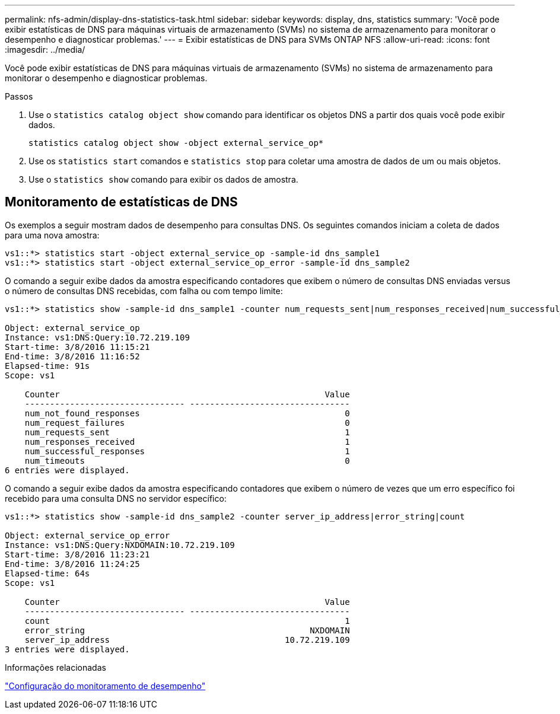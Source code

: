 ---
permalink: nfs-admin/display-dns-statistics-task.html 
sidebar: sidebar 
keywords: display, dns, statistics 
summary: 'Você pode exibir estatísticas de DNS para máquinas virtuais de armazenamento (SVMs) no sistema de armazenamento para monitorar o desempenho e diagnosticar problemas.' 
---
= Exibir estatísticas de DNS para SVMs ONTAP NFS
:allow-uri-read: 
:icons: font
:imagesdir: ../media/


[role="lead"]
Você pode exibir estatísticas de DNS para máquinas virtuais de armazenamento (SVMs) no sistema de armazenamento para monitorar o desempenho e diagnosticar problemas.

.Passos
. Use o `statistics catalog object show` comando para identificar os objetos DNS a partir dos quais você pode exibir dados.
+
`statistics catalog object show -object external_service_op*`

. Use os `statistics start` comandos e `statistics stop` para coletar uma amostra de dados de um ou mais objetos.
. Use o `statistics show` comando para exibir os dados de amostra.




== Monitoramento de estatísticas de DNS

Os exemplos a seguir mostram dados de desempenho para consultas DNS. Os seguintes comandos iniciam a coleta de dados para uma nova amostra:

[listing]
----
vs1::*> statistics start -object external_service_op -sample-id dns_sample1
vs1::*> statistics start -object external_service_op_error -sample-id dns_sample2
----
O comando a seguir exibe dados da amostra especificando contadores que exibem o número de consultas DNS enviadas versus o número de consultas DNS recebidas, com falha ou com tempo limite:

[listing]
----
vs1::*> statistics show -sample-id dns_sample1 -counter num_requests_sent|num_responses_received|num_successful_responses|num_timeouts|num_request_failures|num_not_found_responses

Object: external_service_op
Instance: vs1:DNS:Query:10.72.219.109
Start-time: 3/8/2016 11:15:21
End-time: 3/8/2016 11:16:52
Elapsed-time: 91s
Scope: vs1

    Counter                                                     Value
    -------------------------------- --------------------------------
    num_not_found_responses                                         0
    num_request_failures                                            0
    num_requests_sent                                               1
    num_responses_received                                          1
    num_successful_responses                                        1
    num_timeouts                                                    0
6 entries were displayed.
----
O comando a seguir exibe dados da amostra especificando contadores que exibem o número de vezes que um erro específico foi recebido para uma consulta DNS no servidor específico:

[listing]
----
vs1::*> statistics show -sample-id dns_sample2 -counter server_ip_address|error_string|count

Object: external_service_op_error
Instance: vs1:DNS:Query:NXDOMAIN:10.72.219.109
Start-time: 3/8/2016 11:23:21
End-time: 3/8/2016 11:24:25
Elapsed-time: 64s
Scope: vs1

    Counter                                                     Value
    -------------------------------- --------------------------------
    count                                                           1
    error_string                                             NXDOMAIN
    server_ip_address                                   10.72.219.109
3 entries were displayed.
----
.Informações relacionadas
link:../performance-config/index.html["Configuração do monitoramento de desempenho"]
